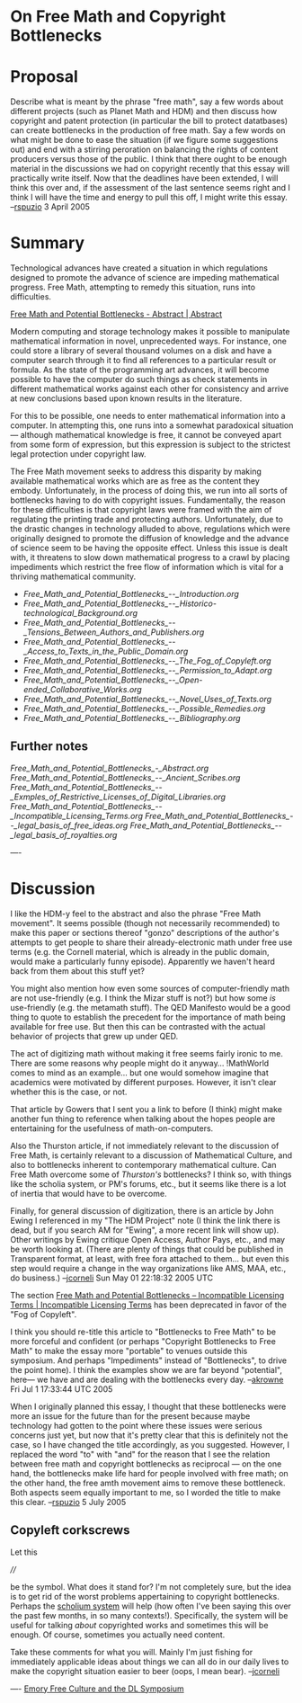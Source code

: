 #+STARTUP: showeverything logdone
#+options: num:nil

* On Free Math and Copyright Bottlenecks

* Proposal

Describe what is meant by the phrase "free math", say a few words about different projects (such as Planet Math and HDM) and then discuss how copyright and patent protection (in particular the bill to protect datatbases) can create bottlenecks in the production of free math.  Say a few words on what might be done to ease the situation (if we figure some suggestions out) and end with a stirring peroration on balancing the rights of content producers versus those of the public.  I think that there ought to be enough material in the discussions we had on copyright recently that this essay will practically write itself.  Now that the deadlines have been extended, I will think this over and, if the assessment of the last sentence seems right and I think I will have the time and energy to pull this off, I might write this essay. --[[file:rspuzio.org][rspuzio]] 3 April 2005

* Summary

Technological advances have created a situation in which regulations 
designed to promote the advance of science are impeding
mathematical progress.  Free Math, attempting to remedy this
situation, runs into difficulties.

[[file:Free Math and Potential Bottlenecks - Abstract | Abstract.org][Free Math and Potential Bottlenecks - Abstract | Abstract]]

Modern computing and storage technology makes it possible to manipulate
mathematical information in novel, unprecedented ways.  For instance, one could
store a library of several thousand volumes on a disk and have a computer search
through it to find all references to a particular result or formula.  As the
state of the programming art advances, it will become possible to have the
computer do such things as check statements in different mathematical works
against each other for consistency and arrive at new conclusions based upon
known results in the literature.

For this to be possible, one needs to enter mathematical information into a
computer.  In attempting this, one runs into a somewhat paradoxical situation
--- although mathematical knowledge is free, it cannot be conveyed apart from
some form of expression, but this expression is subject to the strictest legal
protection under copyright law.

The Free Math movement seeks to address this disparity by making available
mathematical works which are as free as the content they embody.  Unfortunately,
in the process of doing this, we run into all sorts of bottlenecks having to do
with copyright issues.  Fundamentally, the reason for these difficulties is that
copyright laws were framed with the aim of regulating the printing trade and
protecting authors.  Unfortunately, due to the drastic changes in technology
alluded to above, regulations which were originally designed to promote the
diffusion of knowledge and the advance of science seem to be having the opposite
effect.  Unless this issue is dealt with, it threatens to slow down mathematical
progress to a crawl by placing impediments which restrict the free flow of
information which is vital for a thriving mathematical community.

- [[Free_Math_and_Potential_Bottlenecks_--_Introduction.org]]
- [[Free_Math_and_Potential_Bottlenecks_--_Historico-technological_Background.org]]
- [[Free_Math_and_Potential_Bottlenecks_--_Tensions_Between_Authors_and_Publishers.org]]
- [[Free_Math_and_Potential_Bottlenecks_--_Access_to_Texts_in_the_Public_Domain.org]]
- [[Free_Math_and_Potential_Bottlenecks_--_The_Fog_of_Copyleft.org]]
- [[Free_Math_and_Potential_Bottlenecks_--_Permission_to_Adapt.org]]
- [[Free_Math_and_Potential_Bottlenecks_--_Open-ended_Collaborative_Works.org]]
- [[Free_Math_and_Potential_Bottlenecks_--_Novel_Uses_of_Texts.org]]
- [[Free_Math_and_Potential_Bottlenecks_--_Possible_Remedies.org]]
- [[Free_Math_and_Potential_Bottlenecks_--_Bibliography.org]]


** Further notes

[[Free_Math_and_Potential_Bottlenecks_-_Abstract.org]]
[[Free_Math_and_Potential_Bottlenecks_--_Ancient_Scribes.org]]
[[Free_Math_and_Potential_Bottlenecks_--_Exmples_of_Restrictive_Licenses_of_Digital_Libraries.org]]
[[Free_Math_and_Potential_Bottlenecks_--_Incompatible_Licensing_Terms.org]]
[[Free_Math_and_Potential_Bottlenecks_--_legal_basis_of_free_ideas.org]]
[[Free_Math_and_Potential_Bottlenecks_--_legal_basis_of_royalties.org]]

----

* Discussion

I like the HDM-y feel to the abstract and also the phrase "Free Math movement".
It seems possible (though not necessarily recommended) to make this paper or
sections thereof "gonzo" descriptions of the author's attempts to get people to
share their already-electronic math under free use terms (e.g. the Cornell
material, which is already in the public domain, would make a particularly funny
episode).  Apparently we haven't heard back from them about this stuff yet?

You might also mention how even some sources of computer-friendly math are not
use-friendly (e.g. I think the Mizar stuff is not?) but how some /is/
use-friendly (e.g. the metamath stuff).  The QED Manifesto would be a good thing
to quote to establish the precedent for the importance of math being available
for free use.  But then this can be contrasted with the actual behavior of
projects that grew up under QED.

The act of digitizing math without making it free seems fairly ironic to me.
There are some reasons why people might do it anyway... !MathWorld comes to mind
as an example... but one would somehow imagine that academics were motivated by
different purposes.  However, it isn't clear whether this is the case, or not.

That article by Gowers that I sent you a link to before (I think) might make
another fun thing to reference when talking about the hopes people are
entertaining for the usefulness of math-on-computers.  

Also the Thurston article, if not immediately relevant to the discussion of Free
Math, is certainly relevant to a discussion of Mathematical Culture, and also to
bottlenecks inherent to contemporary mathematical culture.  Can Free Math
overcome some of /Thurston's/ bottlenecks?  I think so, with things like the
scholia system, or PM's forums, etc., but it seems like there is a lot of
inertia that would have to be overcome.

Finally, for general discussion of digitization, there is an article by John Ewing
I referenced in my "The HDM Project" note (I think the link there is dead, but if
you search AM for "Ewing", a more recent link will show up).  Other writings
by Ewing critique Open Access, Author Pays, etc., and may be worth looking
at. (There are plenty of things that could be published in Transparent
format, at least, with free fora attached to them... but even this step
would require a change in the way organizations like AMS, MAA, etc., do
business.)
--[[file:jcorneli.org][jcorneli]] Sun May 01 22:18:32 2005 UTC

The section [[file:Free Math and Potential Bottlenecks -- Incompatible Licensing Terms | Incompatible Licensing Terms.org][Free Math and Potential Bottlenecks -- Incompatible Licensing Terms | Incompatible Licensing Terms]] has been deprecated in favor of the "Fog of Copyleft".

I think you should re-title this article to "Bottlenecks to Free Math" to be more forceful
and confident (or perhaps "Copyright Bottlenecks to Free Math" to make the essay more "portable" 
to venues outside this symposium.  And perhaps "Impediments" instead of "Bottlenecks", to drive the
point home). I think the examples show we are far beyond "potential", here--- we
have and are dealing with the bottlenecks every day. --[[file:akrowne.org][akrowne]] Fri Jul 1 17:33:44 UTC 2005

When I originally planned this essay, I thought that these bottlenecks were more an issue for the future than for the present because maybe technology had gotten to the point where these issues were serious concerns just yet, but now that it's pretty clear that this is definitely not the case, so I have changed the title accordingly, as you suggested.  However, I replaced the word "to" with "and" for the reason that I see the relation between free math and copyright bottlenecks as reciprocal --- on the one hand, the bottlenecks make life hard for people involved with free math; on the other hand, the free amth movement aims to remove these bottleneck.  Both aspects seem equally important to me, so I worded the title to make this clear. --[[file:rspuzio.org][rspuzio]] 5 July 2005

** Copyleft corkscrews

Let this

  ////

be the symbol.  What does it stand for?  I'm not completely
sure, but the idea is to get rid of the worst problems
appertaining to copyright bottlenecks.  Perhaps the [[file:scholium system.org][scholium system]]
will help (how often I've been saying this over the past few
months, in so many contexts!).  Specifically, the system will be
useful for talking /about/ copyrighted works and sometimes
this will be enough.  Of course, sometimes you actually need content.

Take these comments for what you will.  Mainly I'm just fishing
for immediately applicable ideas about things we can all do
in our daily lives to make the copyright situation easier to beer
(oops, I mean bear).  --[[file:jcorneli.org][jcorneli]]

  

----
[[file:Emory Free Culture and the DL Symposium.org][Emory Free Culture and the DL Symposium]]
